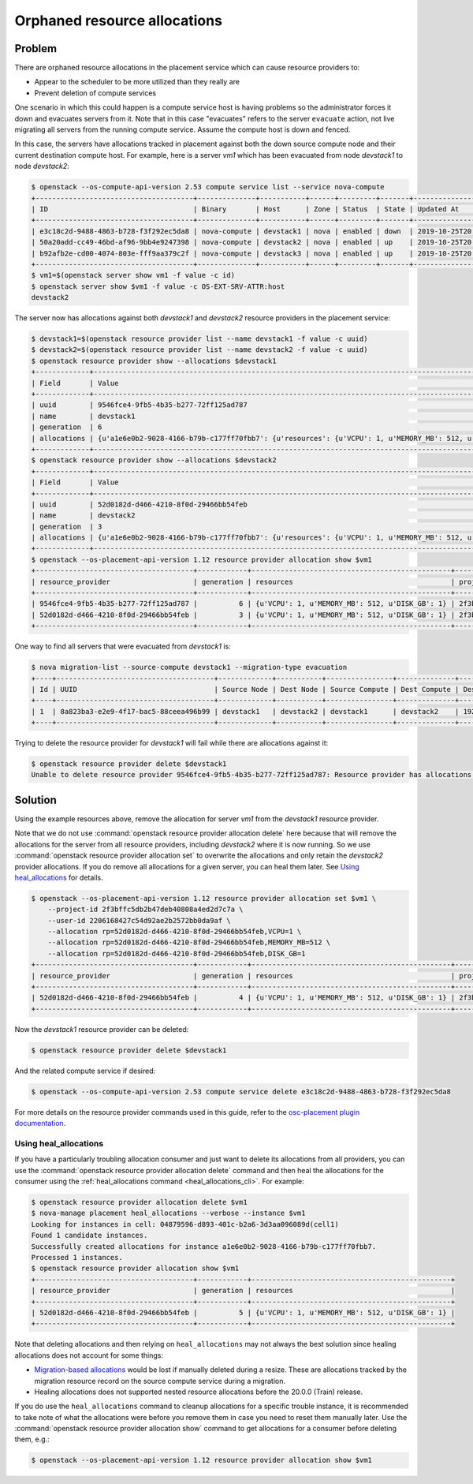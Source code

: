 Orphaned resource allocations
=============================

Problem
-------

There are orphaned resource allocations in the placement service which can
cause resource providers to:

* Appear to the scheduler to be more utilized than they really are
* Prevent deletion of compute services

One scenario in which this could happen is a compute service host is having
problems so the administrator forces it down and evacuates servers from it.
Note that in this case "evacuates" refers to the server ``evacuate`` action,
not live migrating all servers from the running compute service. Assume the
compute host is down and fenced.

In this case, the servers have allocations tracked in placement against both
the down source compute node and their current destination compute host. For
example, here is a server *vm1* which has been evacuated from node *devstack1*
to node *devstack2*:

.. code-block:: console

  $ openstack --os-compute-api-version 2.53 compute service list --service nova-compute
  +--------------------------------------+--------------+-----------+------+---------+-------+----------------------------+
  | ID                                   | Binary       | Host      | Zone | Status  | State | Updated At                 |
  +--------------------------------------+--------------+-----------+------+---------+-------+----------------------------+
  | e3c18c2d-9488-4863-b728-f3f292ec5da8 | nova-compute | devstack1 | nova | enabled | down  | 2019-10-25T20:13:51.000000 |
  | 50a20add-cc49-46bd-af96-9bb4e9247398 | nova-compute | devstack2 | nova | enabled | up    | 2019-10-25T20:13:52.000000 |
  | b92afb2e-cd00-4074-803e-fff9aa379c2f | nova-compute | devstack3 | nova | enabled | up    | 2019-10-25T20:13:53.000000 |
  +--------------------------------------+--------------+-----------+------+---------+-------+----------------------------+
  $ vm1=$(openstack server show vm1 -f value -c id)
  $ openstack server show $vm1 -f value -c OS-EXT-SRV-ATTR:host
  devstack2

The server now has allocations against both *devstack1* and *devstack2*
resource providers in the placement service:

.. code-block:: console

  $ devstack1=$(openstack resource provider list --name devstack1 -f value -c uuid)
  $ devstack2=$(openstack resource provider list --name devstack2 -f value -c uuid)
  $ openstack resource provider show --allocations $devstack1
  +-------------+-----------------------------------------------------------------------------------------------------------+
  | Field       | Value                                                                                                     |
  +-------------+-----------------------------------------------------------------------------------------------------------+
  | uuid        | 9546fce4-9fb5-4b35-b277-72ff125ad787                                                                      |
  | name        | devstack1                                                                                                 |
  | generation  | 6                                                                                                         |
  | allocations | {u'a1e6e0b2-9028-4166-b79b-c177ff70fbb7': {u'resources': {u'VCPU': 1, u'MEMORY_MB': 512, u'DISK_GB': 1}}} |
  +-------------+-----------------------------------------------------------------------------------------------------------+
  $ openstack resource provider show --allocations $devstack2
  +-------------+-----------------------------------------------------------------------------------------------------------+
  | Field       | Value                                                                                                     |
  +-------------+-----------------------------------------------------------------------------------------------------------+
  | uuid        | 52d0182d-d466-4210-8f0d-29466bb54feb                                                                      |
  | name        | devstack2                                                                                                 |
  | generation  | 3                                                                                                         |
  | allocations | {u'a1e6e0b2-9028-4166-b79b-c177ff70fbb7': {u'resources': {u'VCPU': 1, u'MEMORY_MB': 512, u'DISK_GB': 1}}} |
  +-------------+-----------------------------------------------------------------------------------------------------------+
  $ openstack --os-placement-api-version 1.12 resource provider allocation show $vm1
  +--------------------------------------+------------+------------------------------------------------+----------------------------------+----------------------------------+
  | resource_provider                    | generation | resources                                      | project_id                       | user_id                          |
  +--------------------------------------+------------+------------------------------------------------+----------------------------------+----------------------------------+
  | 9546fce4-9fb5-4b35-b277-72ff125ad787 |          6 | {u'VCPU': 1, u'MEMORY_MB': 512, u'DISK_GB': 1} | 2f3bffc5db2b47deb40808a4ed2d7c7a | 2206168427c54d92ae2b2572bb0da9af |
  | 52d0182d-d466-4210-8f0d-29466bb54feb |          3 | {u'VCPU': 1, u'MEMORY_MB': 512, u'DISK_GB': 1} | 2f3bffc5db2b47deb40808a4ed2d7c7a | 2206168427c54d92ae2b2572bb0da9af |
  +--------------------------------------+------------+------------------------------------------------+----------------------------------+----------------------------------+

One way to find all servers that were evacuated from *devstack1* is:

.. code-block:: console

  $ nova migration-list --source-compute devstack1 --migration-type evacuation
  +----+--------------------------------------+-------------+-----------+----------------+--------------+-------------+--------+--------------------------------------+------------+------------+----------------------------+----------------------------+------------+
  | Id | UUID                                 | Source Node | Dest Node | Source Compute | Dest Compute | Dest Host   | Status | Instance UUID                        | Old Flavor | New Flavor | Created At                 | Updated At                 | Type       |
  +----+--------------------------------------+-------------+-----------+----------------+--------------+-------------+--------+--------------------------------------+------------+------------+----------------------------+----------------------------+------------+
  | 1  | 8a823ba3-e2e9-4f17-bac5-88ceea496b99 | devstack1   | devstack2 | devstack1      | devstack2    | 192.168.0.1 | done   | a1e6e0b2-9028-4166-b79b-c177ff70fbb7 | None       | None       | 2019-10-25T17:46:35.000000 | 2019-10-25T17:46:37.000000 | evacuation |
  +----+--------------------------------------+-------------+-----------+----------------+--------------+-------------+--------+--------------------------------------+------------+------------+----------------------------+----------------------------+------------+

Trying to delete the resource provider for *devstack1* will fail while there
are allocations against it:

.. code-block:: console

  $ openstack resource provider delete $devstack1
  Unable to delete resource provider 9546fce4-9fb5-4b35-b277-72ff125ad787: Resource provider has allocations. (HTTP 409)

Solution
--------

Using the example resources above, remove the allocation for server *vm1* from
the *devstack1* resource provider.

Note that we do not use :command:`openstack resource provider allocation delete`
here because that will remove the allocations for the server from all resource
providers, including *devstack2* where it is now running. So we use
:command:`openstack resource provider allocation set` to overwrite the
allocations and only retain the *devstack2* provider allocations. If you do
remove all allocations for a given server, you can heal them later. See
`Using heal_allocations`_ for details.

.. TODO: Update this when openstack resource provider allocation set has a
   --no-provider option to remove a specific provider from the allocations,
   see https://storyboard.openstack.org/#!/story/2006779.

.. code-block:: console

  $ openstack --os-placement-api-version 1.12 resource provider allocation set $vm1 \
      --project-id 2f3bffc5db2b47deb40808a4ed2d7c7a \
      --user-id 2206168427c54d92ae2b2572bb0da9af \
      --allocation rp=52d0182d-d466-4210-8f0d-29466bb54feb,VCPU=1 \
      --allocation rp=52d0182d-d466-4210-8f0d-29466bb54feb,MEMORY_MB=512 \
      --allocation rp=52d0182d-d466-4210-8f0d-29466bb54feb,DISK_GB=1
  +--------------------------------------+------------+------------------------------------------------+----------------------------------+----------------------------------+
  | resource_provider                    | generation | resources                                      | project_id                       | user_id                          |
  +--------------------------------------+------------+------------------------------------------------+----------------------------------+----------------------------------+
  | 52d0182d-d466-4210-8f0d-29466bb54feb |          4 | {u'VCPU': 1, u'MEMORY_MB': 512, u'DISK_GB': 1} | 2f3bffc5db2b47deb40808a4ed2d7c7a | 2206168427c54d92ae2b2572bb0da9af |
  +--------------------------------------+------------+------------------------------------------------+----------------------------------+----------------------------------+

Now the *devstack1* resource provider can be deleted:

.. code-block:: console

  $ openstack resource provider delete $devstack1

And the related compute service if desired:

.. code-block:: console

  $ openstack --os-compute-api-version 2.53 compute service delete e3c18c2d-9488-4863-b728-f3f292ec5da8

For more details on the resource provider commands used in this guide, refer
to the `osc-placement plugin documentation`_.

.. _osc-placement plugin documentation: https://docs.openstack.org/osc-placement/latest/

Using heal_allocations
~~~~~~~~~~~~~~~~~~~~~~

If you have a particularly troubling allocation consumer and just want to
delete its allocations from all providers, you can use the
:command:`openstack resource provider allocation delete` command and then
heal the allocations for the consumer using the
:ref:`heal_allocations command <heal_allocations_cli>`. For example:

.. code-block:: console

  $ openstack resource provider allocation delete $vm1
  $ nova-manage placement heal_allocations --verbose --instance $vm1
  Looking for instances in cell: 04879596-d893-401c-b2a6-3d3aa096089d(cell1)
  Found 1 candidate instances.
  Successfully created allocations for instance a1e6e0b2-9028-4166-b79b-c177ff70fbb7.
  Processed 1 instances.
  $ openstack resource provider allocation show $vm1
  +--------------------------------------+------------+------------------------------------------------+
  | resource_provider                    | generation | resources                                      |
  +--------------------------------------+------------+------------------------------------------------+
  | 52d0182d-d466-4210-8f0d-29466bb54feb |          5 | {u'VCPU': 1, u'MEMORY_MB': 512, u'DISK_GB': 1} |
  +--------------------------------------+------------+------------------------------------------------+

Note that deleting allocations and then relying on ``heal_allocations`` may not
always the best solution since healing allocations does not account for some
things:

* `Migration-based allocations`_ would be lost if manually deleted during a
  resize. These are allocations tracked by the migration resource record
  on the source compute service during a migration.
* Healing allocations does not supported nested resource allocations before the
  20.0.0 (Train) release.

If you do use the ``heal_allocations`` command to cleanup allocations for a
specific trouble instance, it is recommended to take note of what the
allocations were before you remove them in case you need to reset them manually
later. Use the :command:`openstack resource provider allocation show` command
to get allocations for a consumer before deleting them, e.g.:

.. code-block:: console

  $ openstack --os-placement-api-version 1.12 resource provider allocation show $vm1

.. _Migration-based allocations: https://specs.openstack.org/openstack/nova-specs/specs/queens/implemented/migration-allocations.html
